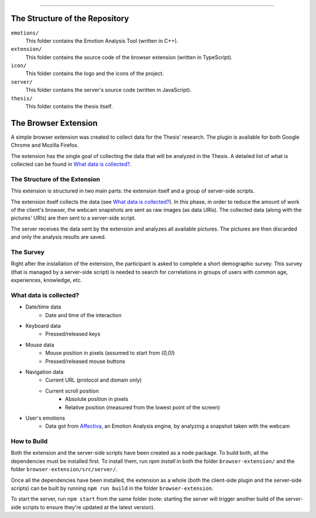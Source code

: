 .. raw:: html
   
   <h1 align="center">Automatic Detection of Usability Smells Through the Analysis of Interaction Logs</h1>
   <p align="center"><strong>Bachelor's Degree in “Computer Science and Digital Communication”</strong></>

   <p align="center">
      Andrea Esposito (677021)<br>
      <small>Author</small><br>
      <a href="mailto:a.esposito39@studenti.uniba.it">a.esposito39@studenti.uniba.it</a>
   </p>
   <p align="center">
      Prof. Giuseppe Desolda<br>
      Supervisor<br>
      <a href="mailto:giuseppe.desolda@uniba.it">giuseppe.desolda@uniba.it</a>
   </p>
   <p align="center">
      <img alt="Test" src="https://github.com/espositoandrea/Bachelor-Thesis/workflows/Test/badge.svg" />
   </p>

********
        
The Structure of the Repository
===============================

``emotions/``
   This folder contains the Emotion Analysis Tool (written in C++).

``extension/``
   This folder contains the source code of the browser extension (written in
   TypeScript).

``icon/``
   This folder contains the logo and the icons of the project.

``server/``
   This folder contains the server's source code (written in JavaScript).

``thesis/``
   This folder contains the thesis itself.


The Browser Extension
=====================

A simple browser extension was created to collect data for the Thesis' research.
The plugin is available for both Google Chrome and Mozilla Firefox.

The extension has the single goal of collecting the data that will be analyzed
in the Thesis. A detailed list of what is collected can be found in
`What data is collected?`_.

The Structure of the Extension
------------------------------

This extension is structured in two main parts: the extension itself and a group
of server-side scripts.

The extension itself collects the data (see `What data is collected?`_). In
this phase, in order to reduce the amount of work of the client's browser, the
webcam snapshots are sent as raw images (as data URIs). The collected data
(along with the pictures' URIs) are then sent to a server-side script.

The server receives the data sent by the extension and analyzes all available
pictures. The pictures are then discarded and only the analysis results are
saved.

The Survey
----------

Right after the installation of the extension, the participant is asked to
complete a short demographic survey. This survey (that is managed by a
server-side script) is needed to search for correlations in groups of users
with common age, experiences, knowledge, etc.

What data is collected?
-----------------------

* Date/time data
   - Date and time of the interaction
* Keyboard data
   - Pressed/released keys
* Mouse data
   - Mouse position in pixels (assumed to start from `(0,0)`)
   - Pressed/released mouse buttons
* Navigation data
   - Current URL (protocol and domain only)
   - Current scroll position
      + Absolute position in pixels
      + Relative position (measured from the lowest point of the screen)
* User's emotions
   - Data got from Affectiva_, an Emotion Analysis
     engine, by analyzing a snapshot taken with the webcam

.. _Affectiva: https://affectiva.com/

How to Build
------------

Both the extension and the server-side scripts have been created as a node
package. To build both, all the dependencies must be installed first. To install
them, run `npm install` in both the folder ``browser-extension/`` and the folder
``browser-extension/src/server/``.

Once all the dependencies have been installed, the extension as a whole (both
the client-side plugin and the server-side scripts) can be built by running 
``npm run build`` in the folder ``browser-extension``.

To start the server, run ``npm start`` from the same folder (note: starting the
server will trigger another build of the server-side scripts to ensure they're
updated at the latest version).



